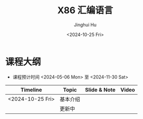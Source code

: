 #+TITLE: X86 汇编语言
#+AUTHOR: Jinghui Hu
#+EMAIL: hujinghui@buaa.edu.cn
#+DATE: <2024-10-25 Fri>
#+STARTUP: overview num indent
#+OPTIONS: ^:nil


* 课程大纲
- 课程预计时间 <2024-05-06 Mon> 至 <2024-11-30 Sat>
| Timeline         | Topic    | Slide & Note | Video |
|------------------+----------+--------------+-------|
| <2024-10-25 Fri> | 基本介绍 |              |       |
|                  | 更新中   |              |       |
